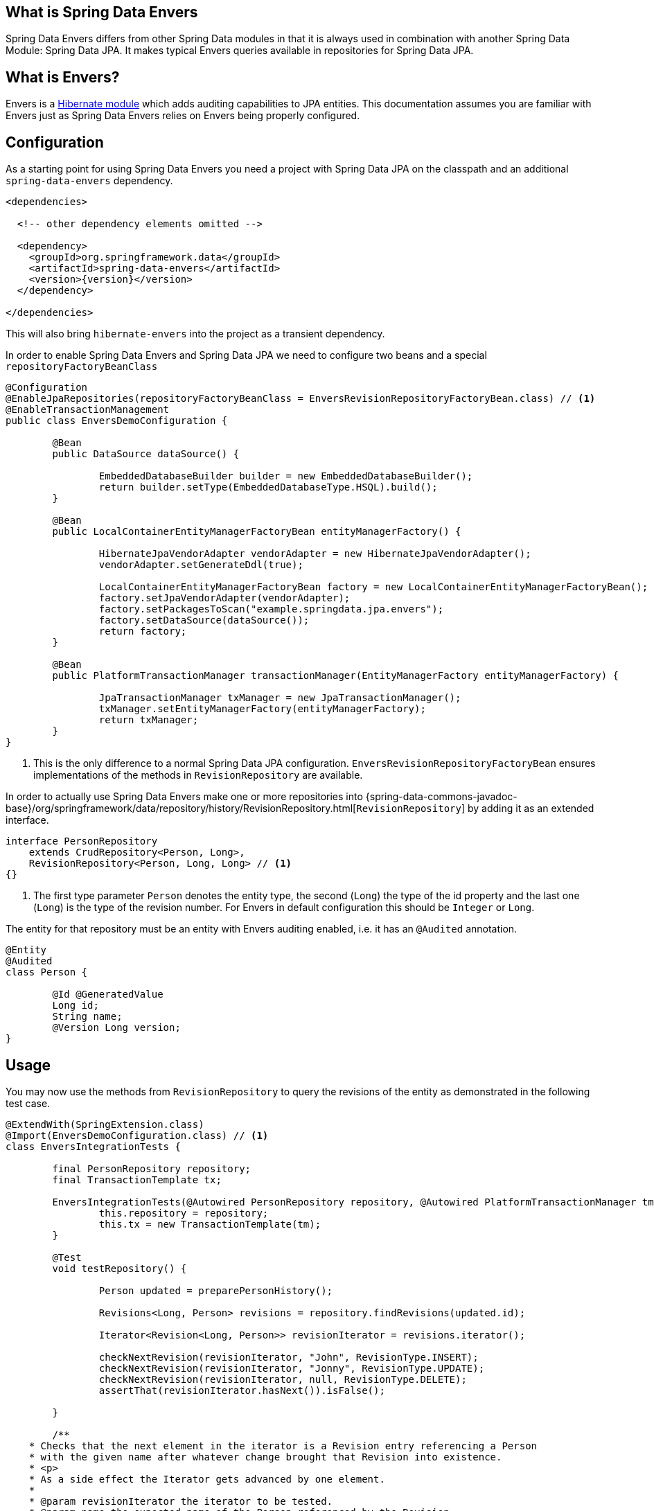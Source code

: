 [[envers.what.is.spring.data]]
== What is Spring Data Envers

Spring Data Envers differs from other Spring Data modules in that it is always used in combination with another Spring Data Module: Spring Data JPA.
It makes typical Envers queries available in repositories for Spring Data JPA.

[[envers.what]]
== What is Envers?

Envers is a https://hibernate.org/orm/envers/[Hibernate module] which adds auditing capabilities to JPA entities.
This documentation assumes you are familiar with Envers just as Spring Data Envers relies on Envers being properly configured.

[[envers.configuration]]
== Configuration

As a starting point for using Spring Data Envers you need a project with Spring Data JPA on the classpath and an additional `spring-data-envers` dependency.

[source,xml,subs="+attributes"]
----
<dependencies>

  <!-- other dependency elements omitted -->

  <dependency>
    <groupId>org.springframework.data</groupId>
    <artifactId>spring-data-envers</artifactId>
    <version>{version}</version>
  </dependency>

</dependencies>
----

This will also bring `hibernate-envers` into the project as a transient dependency.

In order to enable Spring Data Envers and Spring Data JPA we need to configure two beans and a special `repositoryFactoryBeanClass`

====
[source,java]
----
@Configuration
@EnableJpaRepositories(repositoryFactoryBeanClass = EnversRevisionRepositoryFactoryBean.class) // <1>
@EnableTransactionManagement
public class EnversDemoConfiguration {

	@Bean
	public DataSource dataSource() {

		EmbeddedDatabaseBuilder builder = new EmbeddedDatabaseBuilder();
		return builder.setType(EmbeddedDatabaseType.HSQL).build();
	}

	@Bean
	public LocalContainerEntityManagerFactoryBean entityManagerFactory() {

		HibernateJpaVendorAdapter vendorAdapter = new HibernateJpaVendorAdapter();
		vendorAdapter.setGenerateDdl(true);

		LocalContainerEntityManagerFactoryBean factory = new LocalContainerEntityManagerFactoryBean();
		factory.setJpaVendorAdapter(vendorAdapter);
		factory.setPackagesToScan("example.springdata.jpa.envers");
		factory.setDataSource(dataSource());
		return factory;
	}

	@Bean
	public PlatformTransactionManager transactionManager(EntityManagerFactory entityManagerFactory) {

		JpaTransactionManager txManager = new JpaTransactionManager();
		txManager.setEntityManagerFactory(entityManagerFactory);
		return txManager;
	}
}
----
<1> This is the only difference to a normal Spring Data JPA configuration. `EnversRevisionRepositoryFactoryBean` ensures implementations of the methods in `RevisionRepository` are available.
====

In order to actually use Spring Data Envers make one or more repositories into {spring-data-commons-javadoc-base}/org/springframework/data/repository/history/RevisionRepository.html[`RevisionRepository`] by adding it as an extended interface.

====
[source,java]
----
interface PersonRepository
    extends CrudRepository<Person, Long>,
    RevisionRepository<Person, Long, Long> // <1>
{}
----
<1> The first type parameter `Person` denotes the entity type, the second (`Long`) the type of the id property and the last one (`Long`) is the type of the revision number.
For Envers in default configuration this should be `Integer` or `Long`.
====

The entity for that repository must be an entity with Envers auditing enabled, i.e. it has an `@Audited` annotation.

[source,java]
----
@Entity
@Audited
class Person {

	@Id @GeneratedValue
	Long id;
	String name;
	@Version Long version;
}
----

[[envers.usage]]
== Usage

You may now use the methods from `RevisionRepository` to query the revisions of the entity as demonstrated in the following test case.

====
[source,java]
----
@ExtendWith(SpringExtension.class)
@Import(EnversDemoConfiguration.class) // <1>
class EnversIntegrationTests {

	final PersonRepository repository;
	final TransactionTemplate tx;

	EnversIntegrationTests(@Autowired PersonRepository repository, @Autowired PlatformTransactionManager tm) {
		this.repository = repository;
		this.tx = new TransactionTemplate(tm);
	}

	@Test
	void testRepository() {

		Person updated = preparePersonHistory();

		Revisions<Long, Person> revisions = repository.findRevisions(updated.id);

		Iterator<Revision<Long, Person>> revisionIterator = revisions.iterator();

		checkNextRevision(revisionIterator, "John", RevisionType.INSERT);
		checkNextRevision(revisionIterator, "Jonny", RevisionType.UPDATE);
		checkNextRevision(revisionIterator, null, RevisionType.DELETE);
		assertThat(revisionIterator.hasNext()).isFalse();

	}

	/**
    * Checks that the next element in the iterator is a Revision entry referencing a Person
    * with the given name after whatever change brought that Revision into existence.
    * <p>
    * As a side effect the Iterator gets advanced by one element.
    *
    * @param revisionIterator the iterator to be tested.
    * @param name the expected name of the Person referenced by the Revision.
    * @param revisionType the type of the revision denoting if it represents an insert, update or delete.
    */
	private void checkNextRevision(Iterator<Revision<Long, Person>> revisionIterator, String name,
			RevisionType revisionType) {

		assertThat(revisionIterator.hasNext()).isTrue();
		Revision<Long, Person> revision = revisionIterator.next();
		assertThat(revision.getEntity().name).isEqualTo(name);
		assertThat(revision.getMetadata().getRevisionType()).isEqualTo(revisionType);
	}

	/**
    * Creates a Person with a couple of changes so it has a non-trivial revision history.
    * @return the created Person.
    */
	private Person preparePersonHistory() {

		Person john = new Person();
		john.setName("John");

		// create
		Person saved = tx.execute(__ -> repository.save(john));
		assertThat(saved).isNotNull();

		saved.setName("Jonny");

		// update
		Person updated = tx.execute(__ -> repository.save(saved));
		assertThat(updated).isNotNull();

		// delete
		tx.executeWithoutResult(__ -> repository.delete(updated));
		return updated;
	}
}
----
<1> This references the application context configuration presented above.
====

[[envers.resources]]
== Further Resources

There is a https://github.com/spring-projects/spring-data-examples[Spring Data Envers example in the Spring Data Examples repository] that you can download and play around with to get a feel for how the library works.

You should also check out the {spring-data-commons-javadoc-base}/org/springframework/data/repository/history/RevisionRepository.html[Javadoc for `RevisionRepository`] and related classes.

Questions are best asked at https://stackoverflow.com/questions/tagged/spring-data-envers[Stackoverflow using the `spring-data-envers` tag].

The https://github.com/spring-projects/spring-data-envers[source code and issue tracker for Spring Data Envers is hosted at GitHub].


